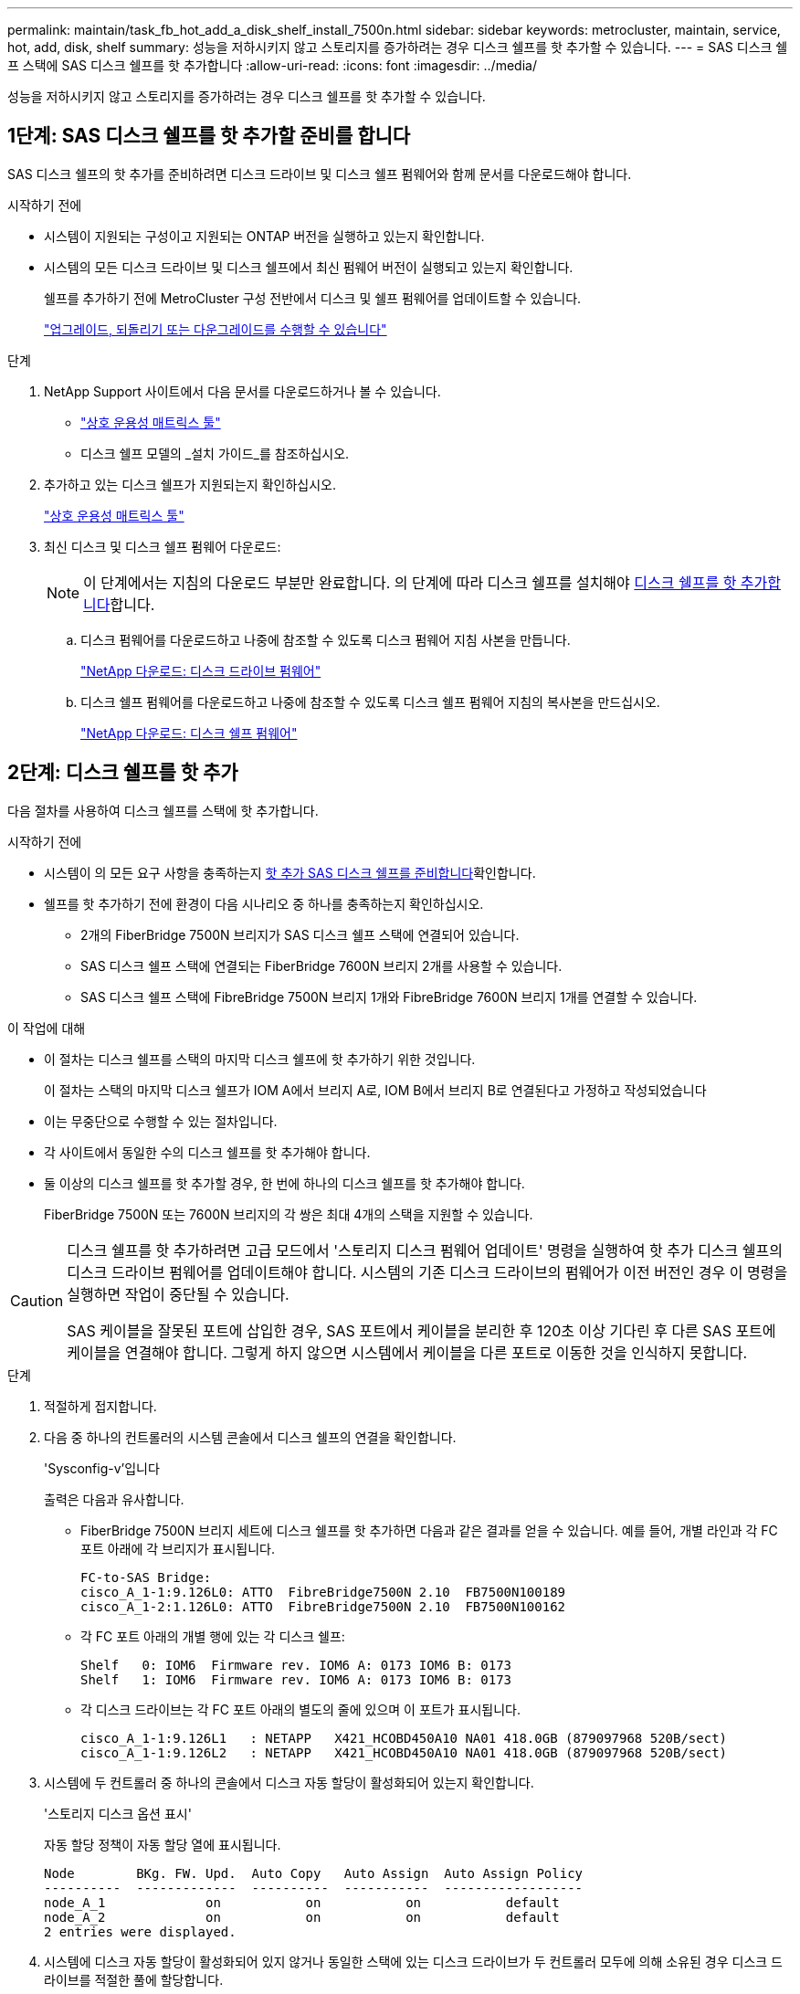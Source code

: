 ---
permalink: maintain/task_fb_hot_add_a_disk_shelf_install_7500n.html 
sidebar: sidebar 
keywords: metrocluster, maintain, service, hot, add, disk, shelf 
summary: 성능을 저하시키지 않고 스토리지를 증가하려는 경우 디스크 쉘프를 핫 추가할 수 있습니다. 
---
= SAS 디스크 쉘프 스택에 SAS 디스크 쉘프를 핫 추가합니다
:allow-uri-read: 
:icons: font
:imagesdir: ../media/


[role="lead"]
성능을 저하시키지 않고 스토리지를 증가하려는 경우 디스크 쉘프를 핫 추가할 수 있습니다.



== 1단계: SAS 디스크 쉘프를 핫 추가할 준비를 합니다

SAS 디스크 쉘프의 핫 추가를 준비하려면 디스크 드라이브 및 디스크 쉘프 펌웨어와 함께 문서를 다운로드해야 합니다.

.시작하기 전에
* 시스템이 지원되는 구성이고 지원되는 ONTAP 버전을 실행하고 있는지 확인합니다.
* 시스템의 모든 디스크 드라이브 및 디스크 쉘프에서 최신 펌웨어 버전이 실행되고 있는지 확인합니다.
+
쉘프를 추가하기 전에 MetroCluster 구성 전반에서 디스크 및 쉘프 펌웨어를 업데이트할 수 있습니다.

+
https://docs.netapp.com/ontap-9/topic/com.netapp.doc.dot-cm-ug-rdg/home.html["업그레이드, 되돌리기 또는 다운그레이드를 수행할 수 있습니다"]



.단계
. NetApp Support 사이트에서 다음 문서를 다운로드하거나 볼 수 있습니다.
+
** https://mysupport.netapp.com/matrix["상호 운용성 매트릭스 툴"]
** 디스크 쉘프 모델의 _설치 가이드_를 참조하십시오.


. 추가하고 있는 디스크 쉘프가 지원되는지 확인하십시오.
+
https://mysupport.netapp.com/matrix["상호 운용성 매트릭스 툴"^]

. 최신 디스크 및 디스크 쉘프 펌웨어 다운로드:
+

NOTE: 이 단계에서는 지침의 다운로드 부분만 완료합니다. 의 단계에 따라 디스크 쉘프를 설치해야 <<step_2_hot_add_shelf,디스크 쉘프를 핫 추가합니다>>합니다.

+
.. 디스크 펌웨어를 다운로드하고 나중에 참조할 수 있도록 디스크 펌웨어 지침 사본을 만듭니다.
+
https://mysupport.netapp.com/site/downloads/firmware/disk-drive-firmware["NetApp 다운로드: 디스크 드라이브 펌웨어"^]

.. 디스크 쉘프 펌웨어를 다운로드하고 나중에 참조할 수 있도록 디스크 쉘프 펌웨어 지침의 복사본을 만드십시오.
+
https://mysupport.netapp.com/site/downloads/firmware/disk-shelf-firmware["NetApp 다운로드: 디스크 쉘프 펌웨어"^]







== 2단계: 디스크 쉘프를 핫 추가

다음 절차를 사용하여 디스크 쉘프를 스택에 핫 추가합니다.

.시작하기 전에
* 시스템이 의 모든 요구 사항을 충족하는지 <<prepare_to_hot_add_disk,핫 추가 SAS 디스크 쉘프를 준비합니다>>확인합니다.
* 쉘프를 핫 추가하기 전에 환경이 다음 시나리오 중 하나를 충족하는지 확인하십시오.
+
** 2개의 FiberBridge 7500N 브리지가 SAS 디스크 쉘프 스택에 연결되어 있습니다.
** SAS 디스크 쉘프 스택에 연결되는 FiberBridge 7600N 브리지 2개를 사용할 수 있습니다.
** SAS 디스크 쉘프 스택에 FibreBridge 7500N 브리지 1개와 FibreBridge 7600N 브리지 1개를 연결할 수 있습니다.




.이 작업에 대해
* 이 절차는 디스크 쉘프를 스택의 마지막 디스크 쉘프에 핫 추가하기 위한 것입니다.
+
이 절차는 스택의 마지막 디스크 쉘프가 IOM A에서 브리지 A로, IOM B에서 브리지 B로 연결된다고 가정하고 작성되었습니다

* 이는 무중단으로 수행할 수 있는 절차입니다.
* 각 사이트에서 동일한 수의 디스크 쉘프를 핫 추가해야 합니다.
* 둘 이상의 디스크 쉘프를 핫 추가할 경우, 한 번에 하나의 디스크 쉘프를 핫 추가해야 합니다.
+
FiberBridge 7500N 또는 7600N 브리지의 각 쌍은 최대 4개의 스택을 지원할 수 있습니다.



[CAUTION]
====
디스크 쉘프를 핫 추가하려면 고급 모드에서 '스토리지 디스크 펌웨어 업데이트' 명령을 실행하여 핫 추가 디스크 쉘프의 디스크 드라이브 펌웨어를 업데이트해야 합니다. 시스템의 기존 디스크 드라이브의 펌웨어가 이전 버전인 경우 이 명령을 실행하면 작업이 중단될 수 있습니다.

SAS 케이블을 잘못된 포트에 삽입한 경우, SAS 포트에서 케이블을 분리한 후 120초 이상 기다린 후 다른 SAS 포트에 케이블을 연결해야 합니다. 그렇게 하지 않으면 시스템에서 케이블을 다른 포트로 이동한 것을 인식하지 못합니다.

====
.단계
. 적절하게 접지합니다.
. 다음 중 하나의 컨트롤러의 시스템 콘솔에서 디스크 쉘프의 연결을 확인합니다.
+
'Sysconfig-v'입니다

+
출력은 다음과 유사합니다.

+
** FiberBridge 7500N 브리지 세트에 디스크 쉘프를 핫 추가하면 다음과 같은 결과를 얻을 수 있습니다. 예를 들어, 개별 라인과 각 FC 포트 아래에 각 브리지가 표시됩니다.
+
[listing]
----
FC-to-SAS Bridge:
cisco_A_1-1:9.126L0: ATTO  FibreBridge7500N 2.10  FB7500N100189
cisco_A_1-2:1.126L0: ATTO  FibreBridge7500N 2.10  FB7500N100162
----
** 각 FC 포트 아래의 개별 행에 있는 각 디스크 쉘프:
+
[listing]
----
Shelf   0: IOM6  Firmware rev. IOM6 A: 0173 IOM6 B: 0173
Shelf   1: IOM6  Firmware rev. IOM6 A: 0173 IOM6 B: 0173
----
** 각 디스크 드라이브는 각 FC 포트 아래의 별도의 줄에 있으며 이 포트가 표시됩니다.
+
[listing]
----
cisco_A_1-1:9.126L1   : NETAPP   X421_HCOBD450A10 NA01 418.0GB (879097968 520B/sect)
cisco_A_1-1:9.126L2   : NETAPP   X421_HCOBD450A10 NA01 418.0GB (879097968 520B/sect)
----


. 시스템에 두 컨트롤러 중 하나의 콘솔에서 디스크 자동 할당이 활성화되어 있는지 확인합니다.
+
'스토리지 디스크 옵션 표시'

+
자동 할당 정책이 자동 할당 열에 표시됩니다.

+
[listing]
----

Node        BKg. FW. Upd.  Auto Copy   Auto Assign  Auto Assign Policy
----------  -------------  ----------  -----------  ------------------
node_A_1             on           on           on           default
node_A_2             on           on           on           default
2 entries were displayed.
----
. 시스템에 디스크 자동 할당이 활성화되어 있지 않거나 동일한 스택에 있는 디스크 드라이브가 두 컨트롤러 모두에 의해 소유된 경우 디스크 드라이브를 적절한 풀에 할당합니다.
+
https://docs.netapp.com/ontap-9/topic/com.netapp.doc.dot-cm-psmg/home.html["디스크 및 애그리게이트 관리"]

+
[NOTE]
====
** 두 컨트롤러 간에 단일 디스크 쉘프 스택을 분할하는 경우, 디스크 소유권을 할당하기 전에 디스크 자동 할당을 해제해야 합니다. 그렇지 않으면 단일 디스크 드라이브를 할당할 때 나머지 디스크 드라이브가 동일한 컨트롤러 및 풀에 자동으로 할당될 수 있습니다.
+
 `storage disk option modify -node <node-name> -autoassign off`명령을 실행하면 디스크 자동 할당이 비활성화됩니다.

** 디스크 드라이브 및 디스크 쉘프 펌웨어를 업데이트할 때까지 드라이브를 Aggregate 또는 볼륨에 추가할 수 없습니다.


====
. 다운로드한 펌웨어의 지침을 사용하여 디스크 쉘프 펌웨어를 최신 버전으로 업데이트합니다.
+
두 컨트롤러의 시스템 콘솔에서 절차의 명령을 실행할 수 있습니다.

+
https://mysupport.netapp.com/site/downloads/firmware/disk-shelf-firmware["NetApp 다운로드: 디스크 쉘프 펌웨어"]

. 디스크 쉘프 설치 및 케이블 연결:
+

NOTE: 커넥터를 포트에 억지로 밀어 넣지 마십시오. 미니 SAS 케이블은 SAS 포트에 올바르게 연결될 때 딸깍 소리가 나면서 제자리에 고정되며 디스크 쉘프 SAS 포트 LNK LED가 녹색으로 켜집니다. 디스크 쉘프의 경우 풀 탭이 위로 향하게 SAS 케이블 커넥터를 삽입합니다(커넥터 윗면에 있음).

+
.. 디스크 쉘프를 설치하고 전원을 켠 다음 쉘프 ID를 설정합니다.
+
디스크 쉘프 설치에 대한 자세한 내용은 디스크 쉘프 모델의 _설치 가이드_를 참조하십시오.

+

NOTE: 디스크 쉘프의 전원을 껐다가 켠 후 전체 스토리지 시스템 내에서 각 SAS 디스크 쉘프의 쉘프 ID를 고유하게 유지해야 합니다.

.. 스택의 마지막 쉘프 IOM B 포트에서 SAS 케이블을 분리한 다음 새 쉘프의 같은 포트에 다시 연결합니다.
+
이 케이블의 다른 쪽 끝은 브리지 B에 연결되어 있습니다

.. IOM A 및 IOM B의 새 쉘프 IOM 포트(IOM A 및 IOM B)를 마지막 쉘프 IOM 포트(IOM A 및 IOM B)에 연결하여 새 디스크 쉘프를 데이지 체인 방식으로 연결합니다.


+
디스크 쉘프 모델의 _설치 가이드_에서 디스크 쉘프 데이지 체인 방식으로 연결되는 방법에 대한 자세한 정보를 얻을 수 있습니다.

. 시스템 콘솔에서 디스크 드라이브 펌웨어를 최신 버전으로 업데이트합니다.
+
https://mysupport.netapp.com/site/downloads/firmware/disk-drive-firmware["NetApp 다운로드: 디스크 드라이브 펌웨어"]

+
.. advanced 권한 수준으로 변경합니다. +
`set -privilege advanced`
+
고급 모드로 계속 진행하고 고급 모드 프롬프트(*>)를 보려면 "* y*"로 응답해야 합니다.

.. 시스템 콘솔에서 디스크 드라이브 펌웨어를 최신 버전으로 업데이트합니다. +
`storage disk firmware update`
.. 관리자 권한 수준으로 돌아가기: + 'Set-Privilege admin
.. 다른 컨트롤러에서 이전 하위 단계를 반복합니다.


. ONTAP에서 MetroCluster 구성 작동을 확인합니다.
+
.. 시스템에 다중 경로 가 있는지 확인합니다.
+
`node run -node <node-name> sysconfig -a`

.. 두 클러스터에 대한 상태 알림이 있는지 확인합니다. + 'system health alert show'
.. MetroCluster 설정을 확인하고 운영 모드가 정상인지 확인합니다. + 'MetroCluster show'
.. MetroCluster check 수행: + 'MetroCluster check run
.. MetroCluster 검사 결과를 표시합니다.
+
MetroCluster 체크 쇼

.. 스위치에 대한 상태 경고를 확인합니다(있는 경우).
+
'스토리지 스위치 쇼'

.. Active IQ Config Advisor를 실행합니다.
+
https://mysupport.netapp.com/site/tools/tool-eula/activeiq-configadvisor["NetApp 다운로드: Config Advisor"]

.. Config Advisor를 실행한 후 도구의 출력을 검토하고 출력에서 권장 사항을 따라 발견된 문제를 해결하십시오.


. 핫 추가할 디스크 쉘프가 2개 이상인 경우, 핫 애드할 각 디스크 쉘프에 대해 이전 단계를 반복합니다.

